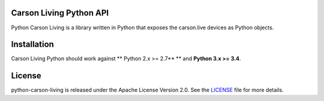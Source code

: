 Carson Living Python API
------------------------

Python Carson Living is a library written in Python that exposes the carson.live devices as Python objects.

Installation
------------

Carson Living Python should work against ** Python 2.x >= 2.7** ** and **Python 3.x >= 3.4**.

License
-------

python-carson-living is released under the Apache License Version 2.0. See the LICENSE_ file for more
details.